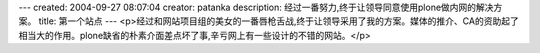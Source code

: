 ---
created: 2004-09-27 08:07:04
creator: patanka
description: 经过一番努力,终于让领导同意使用plone做内网的解决方案。
title: 第一个站点
---
<p>经过和网站项目组的美女的一番唇枪舌战,终于让领导采用了我的方案。媒体的推介、CA的资助起了相当大的作用。plone缺省的朴素介面差点坏了事,辛亏网上有一些设计的不错的网站。</p>